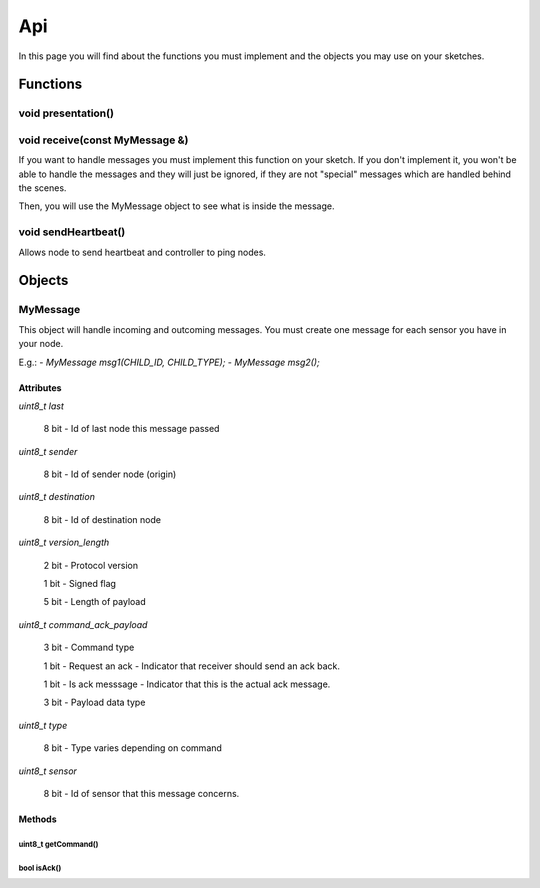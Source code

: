 Api
===

In this page you will find about the functions you must implement and the 
objects you may use on your sketches.

Functions
*********

void presentation()
^^^^^^^^^^^^^^^^^^^

void receive(const MyMessage &)
^^^^^^^^^^^^^^^^^^^^^^^^^^^^^^^^^^

If you want to handle messages you must implement this function on your sketch. 
If you don't implement it, you won't be able to handle the messages and they will 
just be ignored, if they are not "special" messages which are handled behind 
the scenes.

Then, you will use the MyMessage object to see what is inside the message.

void sendHeartbeat()
^^^^^^^^^^^^^^^^^^^^

Allows node to send heartbeat and controller to ping nodes.

Objects
*******

MyMessage
^^^^^^^^^

This object will handle incoming and outcoming messages. You must create one 
message for each sensor you have in your node. 

E.g.: 
- `MyMessage msg1(CHILD_ID, CHILD_TYPE);`
- `MyMessage msg2();`

Attributes
----------

`uint8_t last`
    
    8 bit - Id of last node this message passed

`uint8_t sender`

    8 bit - Id of sender node (origin)

`uint8_t destination`
    
    8 bit - Id of destination node

`uint8_t version_length`
    
    2 bit - Protocol version
    
    1 bit - Signed flag
    
    5 bit - Length of payload

`uint8_t command_ack_payload`
    
    3 bit - Command type
    
    1 bit - Request an ack - Indicator that receiver should send an ack back.
    
    1 bit - Is ack messsage - Indicator that this is the actual ack message.
    
    3 bit - Payload data type

`uint8_t type`
    
    8 bit - Type varies depending on command

`uint8_t sensor`

    8 bit - Id of sensor that this message concerns.

Methods
-------

uint8_t getCommand()
~~~~~~~~~~~~~~~~~~~~

bool isAck()
~~~~~~~~~~~~
